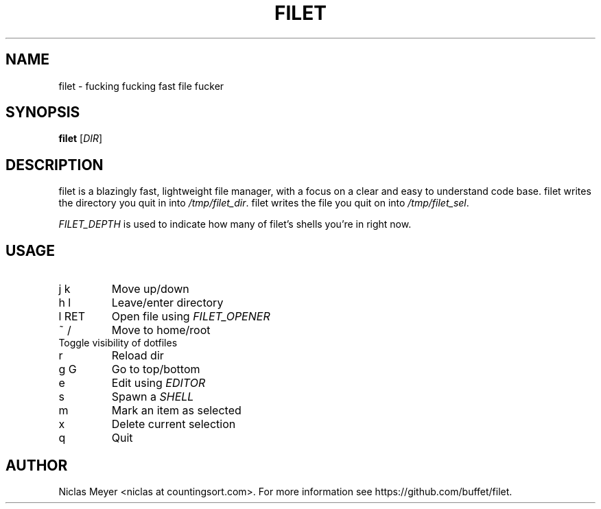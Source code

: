 .TH FILET 1 "2019 February 25" "" ""

.SH NAME
filet \- fucking fucking fast file fucker

.SH SYNOPSIS
.B filet
.RI [ DIR ]

.SH DESCRIPTION
filet is a blazingly fast, lightweight file manager, with a focus on a clear and easy to understand code base.
filet writes the directory you quit in into \fI/tmp/filet_dir\fR.
filet writes the file you quit on into \fI/tmp/filet_sel\fR.

.P
\fIFILET_DEPTH\fR is used to indicate how many of filet's shells you're in right now.

.SH USAGE
.TP
j k
Move up/down

.TP
h l
Leave/enter directory

.TP
l RET
Open file using \fIFILET_OPENER\fR

.TP
~ /
Move to home/root

.TP
.
Toggle visibility of dotfiles

.TP
r
Reload dir

.TP
g G
Go to top/bottom

.TP
e
Edit using \fIEDITOR\fR

.TP
s
Spawn a \fISHELL\fR

.TP
m
Mark an item as selected

.TP
x
Delete current selection

.TP
q
Quit

.SH AUTHOR
Niclas Meyer <niclas at countingsort.com>.
For more information see https://github.com/buffet/filet.
